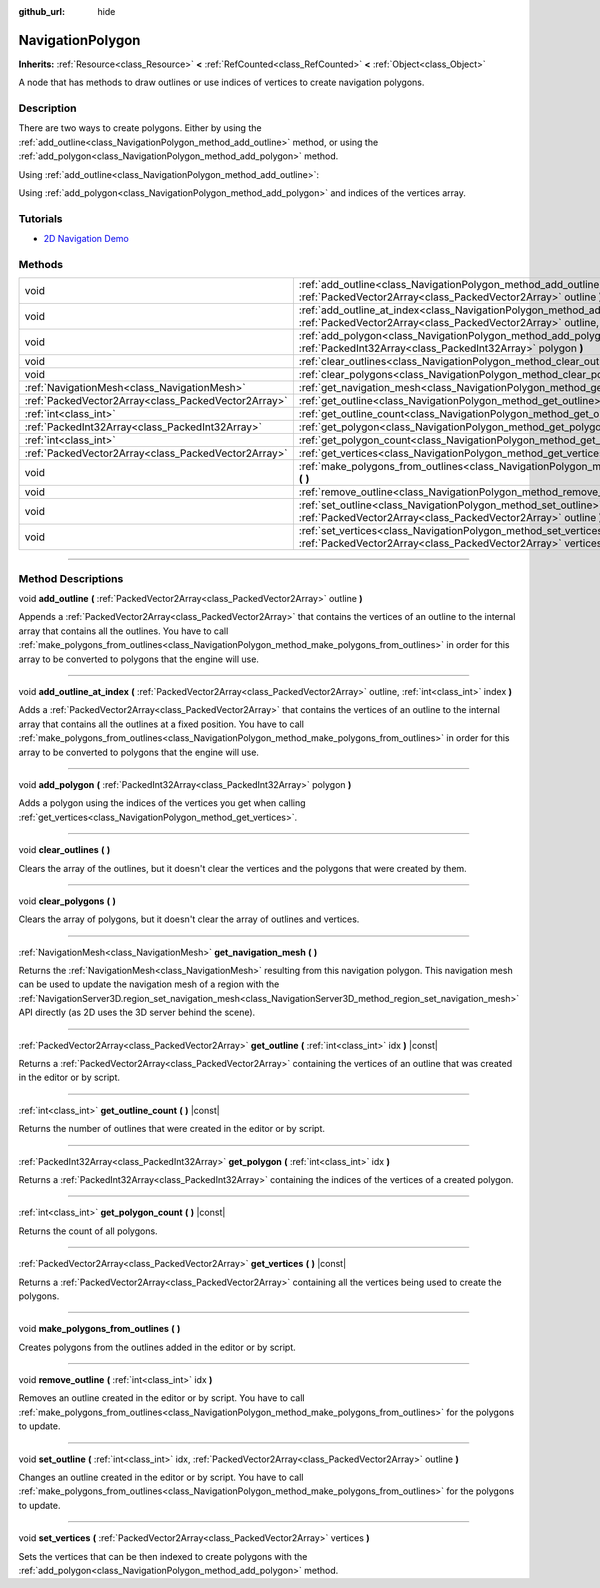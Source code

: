 :github_url: hide

.. DO NOT EDIT THIS FILE!!!
.. Generated automatically from Godot engine sources.
.. Generator: https://github.com/godotengine/godot/tree/master/doc/tools/make_rst.py.
.. XML source: https://github.com/godotengine/godot/tree/master/doc/classes/NavigationPolygon.xml.

.. _class_NavigationPolygon:

NavigationPolygon
=================

**Inherits:** :ref:`Resource<class_Resource>` **<** :ref:`RefCounted<class_RefCounted>` **<** :ref:`Object<class_Object>`

A node that has methods to draw outlines or use indices of vertices to create navigation polygons.

.. rst-class:: classref-introduction-group

Description
-----------

There are two ways to create polygons. Either by using the :ref:`add_outline<class_NavigationPolygon_method_add_outline>` method, or using the :ref:`add_polygon<class_NavigationPolygon_method_add_polygon>` method.

Using :ref:`add_outline<class_NavigationPolygon_method_add_outline>`:


.. tabs::

 .. code-tab:: gdscript

    var polygon = NavigationPolygon.new()
    var outline = PackedVector2Array([Vector2(0, 0), Vector2(0, 50), Vector2(50, 50), Vector2(50, 0)])
    polygon.add_outline(outline)
    polygon.make_polygons_from_outlines()
    $NavigationRegion2D.navigation_polygon = polygon

 .. code-tab:: csharp

    var polygon = new NavigationPolygon();
    var outline = new Vector2[] { new Vector2(0, 0), new Vector2(0, 50), new Vector2(50, 50), new Vector2(50, 0) };
    polygon.AddOutline(outline);
    polygon.MakePolygonsFromOutlines();
    GetNode<NavigationRegion2D>("NavigationRegion2D").NavigationPolygon = polygon;



Using :ref:`add_polygon<class_NavigationPolygon_method_add_polygon>` and indices of the vertices array.


.. tabs::

 .. code-tab:: gdscript

    var polygon = NavigationPolygon.new()
    var vertices = PackedVector2Array([Vector2(0, 0), Vector2(0, 50), Vector2(50, 50), Vector2(50, 0)])
    polygon.vertices = vertices
    var indices = PackedInt32Array([0, 1, 2, 3])
    polygon.add_polygon(indices)
    $NavigationRegion2D.navigation_polygon = polygon

 .. code-tab:: csharp

    var polygon = new NavigationPolygon();
    var vertices = new Vector2[] { new Vector2(0, 0), new Vector2(0, 50), new Vector2(50, 50), new Vector2(50, 0) };
    polygon.Vertices = vertices;
    var indices = new int[] { 0, 1, 2, 3 };
    polygon.AddPolygon(indices);
    GetNode<NavigationRegion2D>("NavigationRegion2D").NavigationPolygon = polygon;



.. rst-class:: classref-introduction-group

Tutorials
---------

- `2D Navigation Demo <https://godotengine.org/asset-library/asset/117>`__

.. rst-class:: classref-reftable-group

Methods
-------

.. table::
   :widths: auto

   +-----------------------------------------------------+---------------------------------------------------------------------------------------------------------------------------------------------------------------------------------------+
   | void                                                | :ref:`add_outline<class_NavigationPolygon_method_add_outline>` **(** :ref:`PackedVector2Array<class_PackedVector2Array>` outline **)**                                                |
   +-----------------------------------------------------+---------------------------------------------------------------------------------------------------------------------------------------------------------------------------------------+
   | void                                                | :ref:`add_outline_at_index<class_NavigationPolygon_method_add_outline_at_index>` **(** :ref:`PackedVector2Array<class_PackedVector2Array>` outline, :ref:`int<class_int>` index **)** |
   +-----------------------------------------------------+---------------------------------------------------------------------------------------------------------------------------------------------------------------------------------------+
   | void                                                | :ref:`add_polygon<class_NavigationPolygon_method_add_polygon>` **(** :ref:`PackedInt32Array<class_PackedInt32Array>` polygon **)**                                                    |
   +-----------------------------------------------------+---------------------------------------------------------------------------------------------------------------------------------------------------------------------------------------+
   | void                                                | :ref:`clear_outlines<class_NavigationPolygon_method_clear_outlines>` **(** **)**                                                                                                      |
   +-----------------------------------------------------+---------------------------------------------------------------------------------------------------------------------------------------------------------------------------------------+
   | void                                                | :ref:`clear_polygons<class_NavigationPolygon_method_clear_polygons>` **(** **)**                                                                                                      |
   +-----------------------------------------------------+---------------------------------------------------------------------------------------------------------------------------------------------------------------------------------------+
   | :ref:`NavigationMesh<class_NavigationMesh>`         | :ref:`get_navigation_mesh<class_NavigationPolygon_method_get_navigation_mesh>` **(** **)**                                                                                            |
   +-----------------------------------------------------+---------------------------------------------------------------------------------------------------------------------------------------------------------------------------------------+
   | :ref:`PackedVector2Array<class_PackedVector2Array>` | :ref:`get_outline<class_NavigationPolygon_method_get_outline>` **(** :ref:`int<class_int>` idx **)** |const|                                                                          |
   +-----------------------------------------------------+---------------------------------------------------------------------------------------------------------------------------------------------------------------------------------------+
   | :ref:`int<class_int>`                               | :ref:`get_outline_count<class_NavigationPolygon_method_get_outline_count>` **(** **)** |const|                                                                                        |
   +-----------------------------------------------------+---------------------------------------------------------------------------------------------------------------------------------------------------------------------------------------+
   | :ref:`PackedInt32Array<class_PackedInt32Array>`     | :ref:`get_polygon<class_NavigationPolygon_method_get_polygon>` **(** :ref:`int<class_int>` idx **)**                                                                                  |
   +-----------------------------------------------------+---------------------------------------------------------------------------------------------------------------------------------------------------------------------------------------+
   | :ref:`int<class_int>`                               | :ref:`get_polygon_count<class_NavigationPolygon_method_get_polygon_count>` **(** **)** |const|                                                                                        |
   +-----------------------------------------------------+---------------------------------------------------------------------------------------------------------------------------------------------------------------------------------------+
   | :ref:`PackedVector2Array<class_PackedVector2Array>` | :ref:`get_vertices<class_NavigationPolygon_method_get_vertices>` **(** **)** |const|                                                                                                  |
   +-----------------------------------------------------+---------------------------------------------------------------------------------------------------------------------------------------------------------------------------------------+
   | void                                                | :ref:`make_polygons_from_outlines<class_NavigationPolygon_method_make_polygons_from_outlines>` **(** **)**                                                                            |
   +-----------------------------------------------------+---------------------------------------------------------------------------------------------------------------------------------------------------------------------------------------+
   | void                                                | :ref:`remove_outline<class_NavigationPolygon_method_remove_outline>` **(** :ref:`int<class_int>` idx **)**                                                                            |
   +-----------------------------------------------------+---------------------------------------------------------------------------------------------------------------------------------------------------------------------------------------+
   | void                                                | :ref:`set_outline<class_NavigationPolygon_method_set_outline>` **(** :ref:`int<class_int>` idx, :ref:`PackedVector2Array<class_PackedVector2Array>` outline **)**                     |
   +-----------------------------------------------------+---------------------------------------------------------------------------------------------------------------------------------------------------------------------------------------+
   | void                                                | :ref:`set_vertices<class_NavigationPolygon_method_set_vertices>` **(** :ref:`PackedVector2Array<class_PackedVector2Array>` vertices **)**                                             |
   +-----------------------------------------------------+---------------------------------------------------------------------------------------------------------------------------------------------------------------------------------------+

.. rst-class:: classref-section-separator

----

.. rst-class:: classref-descriptions-group

Method Descriptions
-------------------

.. _class_NavigationPolygon_method_add_outline:

.. rst-class:: classref-method

void **add_outline** **(** :ref:`PackedVector2Array<class_PackedVector2Array>` outline **)**

Appends a :ref:`PackedVector2Array<class_PackedVector2Array>` that contains the vertices of an outline to the internal array that contains all the outlines. You have to call :ref:`make_polygons_from_outlines<class_NavigationPolygon_method_make_polygons_from_outlines>` in order for this array to be converted to polygons that the engine will use.

.. rst-class:: classref-item-separator

----

.. _class_NavigationPolygon_method_add_outline_at_index:

.. rst-class:: classref-method

void **add_outline_at_index** **(** :ref:`PackedVector2Array<class_PackedVector2Array>` outline, :ref:`int<class_int>` index **)**

Adds a :ref:`PackedVector2Array<class_PackedVector2Array>` that contains the vertices of an outline to the internal array that contains all the outlines at a fixed position. You have to call :ref:`make_polygons_from_outlines<class_NavigationPolygon_method_make_polygons_from_outlines>` in order for this array to be converted to polygons that the engine will use.

.. rst-class:: classref-item-separator

----

.. _class_NavigationPolygon_method_add_polygon:

.. rst-class:: classref-method

void **add_polygon** **(** :ref:`PackedInt32Array<class_PackedInt32Array>` polygon **)**

Adds a polygon using the indices of the vertices you get when calling :ref:`get_vertices<class_NavigationPolygon_method_get_vertices>`.

.. rst-class:: classref-item-separator

----

.. _class_NavigationPolygon_method_clear_outlines:

.. rst-class:: classref-method

void **clear_outlines** **(** **)**

Clears the array of the outlines, but it doesn't clear the vertices and the polygons that were created by them.

.. rst-class:: classref-item-separator

----

.. _class_NavigationPolygon_method_clear_polygons:

.. rst-class:: classref-method

void **clear_polygons** **(** **)**

Clears the array of polygons, but it doesn't clear the array of outlines and vertices.

.. rst-class:: classref-item-separator

----

.. _class_NavigationPolygon_method_get_navigation_mesh:

.. rst-class:: classref-method

:ref:`NavigationMesh<class_NavigationMesh>` **get_navigation_mesh** **(** **)**

Returns the :ref:`NavigationMesh<class_NavigationMesh>` resulting from this navigation polygon. This navigation mesh can be used to update the navigation mesh of a region with the :ref:`NavigationServer3D.region_set_navigation_mesh<class_NavigationServer3D_method_region_set_navigation_mesh>` API directly (as 2D uses the 3D server behind the scene).

.. rst-class:: classref-item-separator

----

.. _class_NavigationPolygon_method_get_outline:

.. rst-class:: classref-method

:ref:`PackedVector2Array<class_PackedVector2Array>` **get_outline** **(** :ref:`int<class_int>` idx **)** |const|

Returns a :ref:`PackedVector2Array<class_PackedVector2Array>` containing the vertices of an outline that was created in the editor or by script.

.. rst-class:: classref-item-separator

----

.. _class_NavigationPolygon_method_get_outline_count:

.. rst-class:: classref-method

:ref:`int<class_int>` **get_outline_count** **(** **)** |const|

Returns the number of outlines that were created in the editor or by script.

.. rst-class:: classref-item-separator

----

.. _class_NavigationPolygon_method_get_polygon:

.. rst-class:: classref-method

:ref:`PackedInt32Array<class_PackedInt32Array>` **get_polygon** **(** :ref:`int<class_int>` idx **)**

Returns a :ref:`PackedInt32Array<class_PackedInt32Array>` containing the indices of the vertices of a created polygon.

.. rst-class:: classref-item-separator

----

.. _class_NavigationPolygon_method_get_polygon_count:

.. rst-class:: classref-method

:ref:`int<class_int>` **get_polygon_count** **(** **)** |const|

Returns the count of all polygons.

.. rst-class:: classref-item-separator

----

.. _class_NavigationPolygon_method_get_vertices:

.. rst-class:: classref-method

:ref:`PackedVector2Array<class_PackedVector2Array>` **get_vertices** **(** **)** |const|

Returns a :ref:`PackedVector2Array<class_PackedVector2Array>` containing all the vertices being used to create the polygons.

.. rst-class:: classref-item-separator

----

.. _class_NavigationPolygon_method_make_polygons_from_outlines:

.. rst-class:: classref-method

void **make_polygons_from_outlines** **(** **)**

Creates polygons from the outlines added in the editor or by script.

.. rst-class:: classref-item-separator

----

.. _class_NavigationPolygon_method_remove_outline:

.. rst-class:: classref-method

void **remove_outline** **(** :ref:`int<class_int>` idx **)**

Removes an outline created in the editor or by script. You have to call :ref:`make_polygons_from_outlines<class_NavigationPolygon_method_make_polygons_from_outlines>` for the polygons to update.

.. rst-class:: classref-item-separator

----

.. _class_NavigationPolygon_method_set_outline:

.. rst-class:: classref-method

void **set_outline** **(** :ref:`int<class_int>` idx, :ref:`PackedVector2Array<class_PackedVector2Array>` outline **)**

Changes an outline created in the editor or by script. You have to call :ref:`make_polygons_from_outlines<class_NavigationPolygon_method_make_polygons_from_outlines>` for the polygons to update.

.. rst-class:: classref-item-separator

----

.. _class_NavigationPolygon_method_set_vertices:

.. rst-class:: classref-method

void **set_vertices** **(** :ref:`PackedVector2Array<class_PackedVector2Array>` vertices **)**

Sets the vertices that can be then indexed to create polygons with the :ref:`add_polygon<class_NavigationPolygon_method_add_polygon>` method.

.. |virtual| replace:: :abbr:`virtual (This method should typically be overridden by the user to have any effect.)`
.. |const| replace:: :abbr:`const (This method has no side effects. It doesn't modify any of the instance's member variables.)`
.. |vararg| replace:: :abbr:`vararg (This method accepts any number of arguments after the ones described here.)`
.. |constructor| replace:: :abbr:`constructor (This method is used to construct a type.)`
.. |static| replace:: :abbr:`static (This method doesn't need an instance to be called, so it can be called directly using the class name.)`
.. |operator| replace:: :abbr:`operator (This method describes a valid operator to use with this type as left-hand operand.)`
